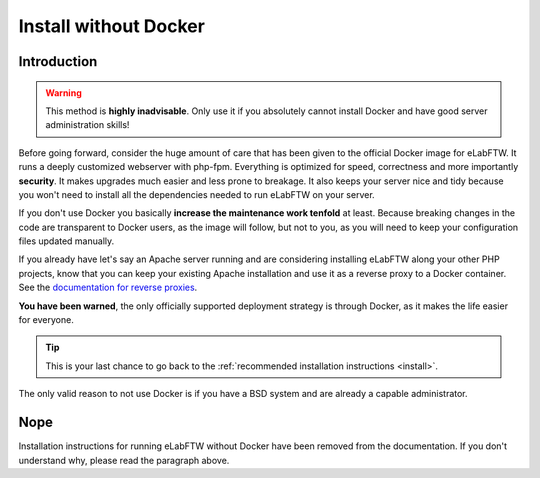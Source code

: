 .. _install-oldschool:

Install without Docker
======================

.. image:: img/gnulinux.png
    :align: center
    :alt: gnulinux
.. image:: img/beastie.png
    :align: right
    :alt: beastie


Introduction
------------

.. warning:: This method is **highly inadvisable**. Only use it if you absolutely cannot install Docker and have good server administration skills!

Before going forward, consider the huge amount of care that has been given to the official Docker image for eLabFTW. It runs a deeply customized webserver with php-fpm. Everything is optimized for speed, correctness and more importantly **security**. It makes upgrades much easier and less prone to breakage. It also keeps your server nice and tidy because you won't need to install all the dependencies needed to run eLabFTW on your server.

If you don't use Docker you basically **increase the maintenance work tenfold** at least. Because breaking changes in the code are transparent to Docker users, as the image will follow, but not to you, as you will need to keep your configuration files updated manually.

If you already have let's say an Apache server running and are considering installing eLabFTW along your other PHP projects, know that you can keep your existing Apache installation and use it as a reverse proxy to a Docker container. See the `documentation for reverse proxies <https://github.com/elabftw/elabdoc/tree/master/config_examples>`_.

**You have been warned**, the only officially supported deployment strategy is through Docker, as it makes the life easier for everyone.

.. tip:: This is your last chance to go back to the :ref:`recommended installation instructions <install>`.

The only valid reason to not use Docker is if you have a BSD system and are already a capable administrator.

Nope
----

Installation instructions for running eLabFTW without Docker have been removed from the documentation. If you don't understand why, please read the paragraph above.
